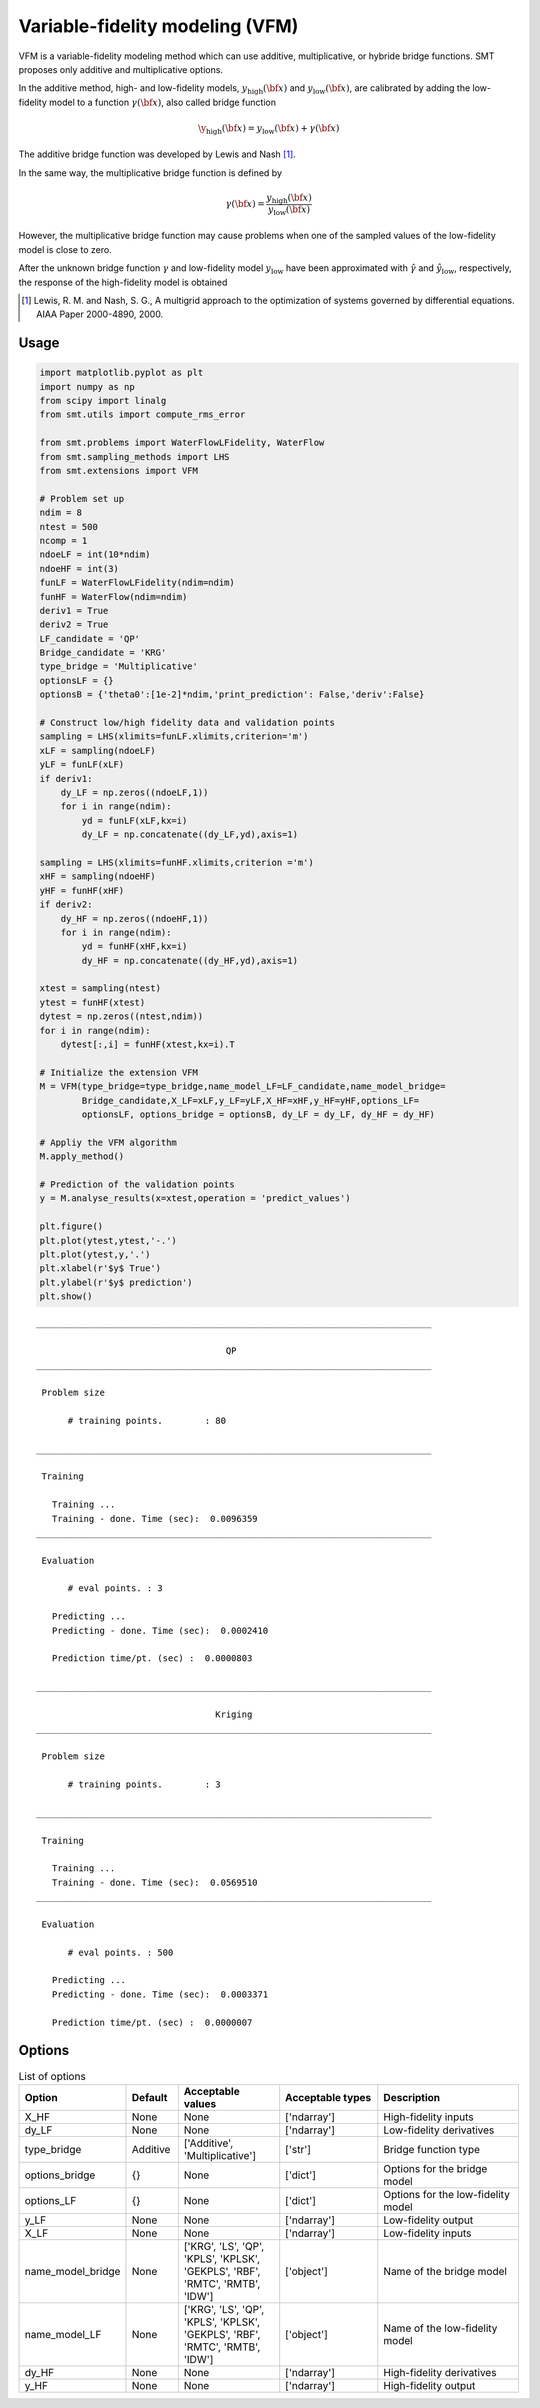 Variable-fidelity modeling (VFM)
================================

VFM is a variable-fidelity modeling method which can use additive, multiplicative, or hybride bridge functions.
SMT proposes only additive and multiplicative options.

In the additive method, high- and low-fidelity models, :math:`y_{\text{high}}({\bf x})` and :math:`y_{\text{low}}({\bf x})`, are calibrated by adding the low-fidelity model to a function :math:`\gamma({\bf x})`, also called bridge function

.. math ::
        \y_\text{high}({\bf x})=y_\text{low}({\bf x}) + \gamma({\bf x})
 
The additive bridge function was developed by Lewis and Nash [1]_.

In the same way, the multiplicative bridge function is defined by

.. math ::
        \gamma({\bf x})=\frac{y_\text{high}({\bf x})}{y_\text{low}({\bf x})}
  
However, the multiplicative bridge function may cause problems when one of the sampled values of the low-fidelity model is close to zero.

After the unknown bridge function :math:`\gamma` and low-fidelity model :math:`y_\text{low}` have been approximated with :math:`\hat{\gamma}` and :math:`\hat{y}_\text{low}`, respectively, the response of the high-fidelity model is obtained


.. [1] Lewis, R. M. and Nash, S. G., A multigrid approach to the optimization of systems governed by differential equations. AIAA Paper 2000-4890, 2000.

Usage
-----

.. code-block:: python

  import matplotlib.pyplot as plt
  import numpy as np
  from scipy import linalg
  from smt.utils import compute_rms_error
  
  from smt.problems import WaterFlowLFidelity, WaterFlow
  from smt.sampling_methods import LHS
  from smt.extensions import VFM
  
  # Problem set up
  ndim = 8
  ntest = 500
  ncomp = 1
  ndoeLF = int(10*ndim)
  ndoeHF = int(3)
  funLF = WaterFlowLFidelity(ndim=ndim)
  funHF = WaterFlow(ndim=ndim)
  deriv1 = True
  deriv2 = True
  LF_candidate = 'QP'
  Bridge_candidate = 'KRG'
  type_bridge = 'Multiplicative'
  optionsLF = {}
  optionsB = {'theta0':[1e-2]*ndim,'print_prediction': False,'deriv':False}
  
  # Construct low/high fidelity data and validation points
  sampling = LHS(xlimits=funLF.xlimits,criterion='m')
  xLF = sampling(ndoeLF)
  yLF = funLF(xLF)
  if deriv1:
      dy_LF = np.zeros((ndoeLF,1))
      for i in range(ndim):
          yd = funLF(xLF,kx=i)
          dy_LF = np.concatenate((dy_LF,yd),axis=1)
  
  sampling = LHS(xlimits=funHF.xlimits,criterion ='m')
  xHF = sampling(ndoeHF)
  yHF = funHF(xHF)
  if deriv2:
      dy_HF = np.zeros((ndoeHF,1))
      for i in range(ndim):
          yd = funHF(xHF,kx=i)
          dy_HF = np.concatenate((dy_HF,yd),axis=1)
  
  xtest = sampling(ntest)
  ytest = funHF(xtest)
  dytest = np.zeros((ntest,ndim))
  for i in range(ndim):
      dytest[:,i] = funHF(xtest,kx=i).T
  
  # Initialize the extension VFM
  M = VFM(type_bridge=type_bridge,name_model_LF=LF_candidate,name_model_bridge=
          Bridge_candidate,X_LF=xLF,y_LF=yLF,X_HF=xHF,y_HF=yHF,options_LF=
          optionsLF, options_bridge = optionsB, dy_LF = dy_LF, dy_HF = dy_HF)
  
  # Appliy the VFM algorithm
  M.apply_method()
  
  # Prediction of the validation points
  y = M.analyse_results(x=xtest,operation = 'predict_values')
  
  plt.figure()
  plt.plot(ytest,ytest,'-.')
  plt.plot(ytest,y,'.')
  plt.xlabel(r'$y$ True')
  plt.ylabel(r'$y$ prediction')
  plt.show()
  
::

  ___________________________________________________________________________
     
                                      QP
  ___________________________________________________________________________
     
   Problem size
     
        # training points.        : 80
     
  ___________________________________________________________________________
     
   Training
     
     Training ...
     Training - done. Time (sec):  0.0096359
  ___________________________________________________________________________
     
   Evaluation
     
        # eval points. : 3
     
     Predicting ...
     Predicting - done. Time (sec):  0.0002410
     
     Prediction time/pt. (sec) :  0.0000803
     
  ___________________________________________________________________________
     
                                    Kriging
  ___________________________________________________________________________
     
   Problem size
     
        # training points.        : 3
     
  ___________________________________________________________________________
     
   Training
     
     Training ...
     Training - done. Time (sec):  0.0569510
  ___________________________________________________________________________
     
   Evaluation
     
        # eval points. : 500
     
     Predicting ...
     Predicting - done. Time (sec):  0.0003371
     
     Prediction time/pt. (sec) :  0.0000007
     
  
.. figure:: vfm_TestVFM_run_vfm_example.png
  :scale: 80 %
  :align: center

Options
-------

.. list-table:: List of options
  :header-rows: 1
  :widths: 15, 10, 20, 20, 30
  :stub-columns: 0

  *  -  Option
     -  Default
     -  Acceptable values
     -  Acceptable types
     -  Description
  *  -  X_HF
     -  None
     -  None
     -  ['ndarray']
     -  High-fidelity inputs
  *  -  dy_LF
     -  None
     -  None
     -  ['ndarray']
     -  Low-fidelity derivatives
  *  -  type_bridge
     -  Additive
     -  ['Additive', 'Multiplicative']
     -  ['str']
     -  Bridge function type
  *  -  options_bridge
     -  {}
     -  None
     -  ['dict']
     -  Options for the bridge model
  *  -  options_LF
     -  {}
     -  None
     -  ['dict']
     -  Options for the low-fidelity model
  *  -  y_LF
     -  None
     -  None
     -  ['ndarray']
     -  Low-fidelity output
  *  -  X_LF
     -  None
     -  None
     -  ['ndarray']
     -  Low-fidelity inputs
  *  -  name_model_bridge
     -  None
     -  ['KRG', 'LS', 'QP', 'KPLS', 'KPLSK', 'GEKPLS', 'RBF', 'RMTC', 'RMTB', 'IDW']
     -  ['object']
     -  Name of the bridge model
  *  -  name_model_LF
     -  None
     -  ['KRG', 'LS', 'QP', 'KPLS', 'KPLSK', 'GEKPLS', 'RBF', 'RMTC', 'RMTB', 'IDW']
     -  ['object']
     -  Name of the low-fidelity model
  *  -  dy_HF
     -  None
     -  None
     -  ['ndarray']
     -  High-fidelity derivatives
  *  -  y_HF
     -  None
     -  None
     -  ['ndarray']
     -  High-fidelity output
